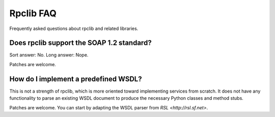 
Rpclib FAQ
==========

Frequently asked questions about rpclib and related libraries.

Does rpclib support the SOAP 1.2 standard?
------------------------------------------

Sort answer: No. Long answer: Nope.

Patches are welcome.

How do I implement a predefined WSDL?
-------------------------------------

This is not a strength of rpclib, which is more oriented toward implementing
services from scratch. It does not have any functionality to parse an existing
WSDL document to produce the necessary Python classes and method stubs.

Patches are welcome. You can start by adapting the WSDL parser from
`RSL <http://rsl.sf.net>`.
